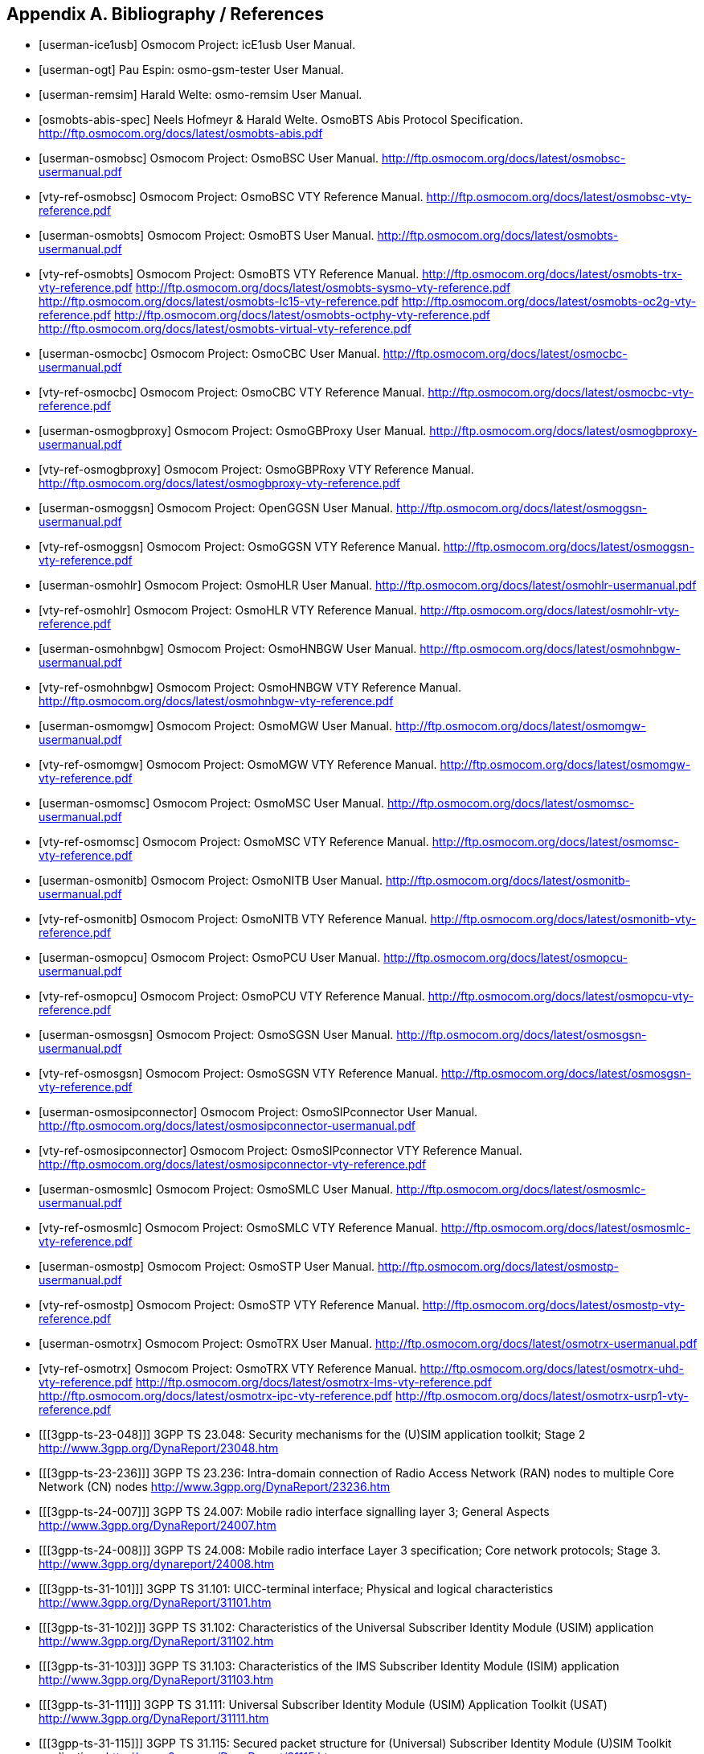 
[[bibliography]]
== Appendix A. Bibliography / References

[bibliography]
- [[[userman-ice1usb]]] Osmocom Project: icE1usb User Manual.
- [[[userman-ogt]]] Pau Espin: osmo-gsm-tester User Manual.
- [[[userman-remsim]]] Harald Welte: osmo-remsim User Manual.
- [[[osmobts-abis-spec]]] Neels Hofmeyr & Harald Welte. OsmoBTS Abis
  Protocol Specification.
  http://ftp.osmocom.org/docs/latest/osmobts-abis.pdf
- [[[userman-osmobsc]]] Osmocom Project: OsmoBSC User Manual.
  http://ftp.osmocom.org/docs/latest/osmobsc-usermanual.pdf
- [[[vty-ref-osmobsc]]] Osmocom Project: OsmoBSC VTY Reference Manual.
  http://ftp.osmocom.org/docs/latest/osmobsc-vty-reference.pdf
- [[[userman-osmobts]]] Osmocom Project: OsmoBTS User Manual.
  http://ftp.osmocom.org/docs/latest/osmobts-usermanual.pdf
- [[[vty-ref-osmobts]]] Osmocom Project: OsmoBTS VTY Reference Manual.
  http://ftp.osmocom.org/docs/latest/osmobts-trx-vty-reference.pdf
  http://ftp.osmocom.org/docs/latest/osmobts-sysmo-vty-reference.pdf
  http://ftp.osmocom.org/docs/latest/osmobts-lc15-vty-reference.pdf
  http://ftp.osmocom.org/docs/latest/osmobts-oc2g-vty-reference.pdf
  http://ftp.osmocom.org/docs/latest/osmobts-octphy-vty-reference.pdf
  http://ftp.osmocom.org/docs/latest/osmobts-virtual-vty-reference.pdf
- [[[userman-osmocbc]]] Osmocom Project: OsmoCBC User Manual.
  http://ftp.osmocom.org/docs/latest/osmocbc-usermanual.pdf
- [[[vty-ref-osmocbc]]] Osmocom Project: OsmoCBC VTY Reference Manual.
  http://ftp.osmocom.org/docs/latest/osmocbc-vty-reference.pdf
- [[[userman-osmogbproxy]]] Osmocom Project: OsmoGBProxy User Manual.
  http://ftp.osmocom.org/docs/latest/osmogbproxy-usermanual.pdf
- [[[vty-ref-osmogbproxy]]] Osmocom Project: OsmoGBPRoxy VTY Reference Manual.
  http://ftp.osmocom.org/docs/latest/osmogbproxy-vty-reference.pdf
- [[[userman-osmoggsn]]] Osmocom Project: OpenGGSN User Manual.
  http://ftp.osmocom.org/docs/latest/osmoggsn-usermanual.pdf
- [[[vty-ref-osmoggsn]]] Osmocom Project: OsmoGGSN VTY Reference Manual.
  http://ftp.osmocom.org/docs/latest/osmoggsn-vty-reference.pdf
- [[[userman-osmohlr]]] Osmocom Project: OsmoHLR User Manual.
  http://ftp.osmocom.org/docs/latest/osmohlr-usermanual.pdf
- [[[vty-ref-osmohlr]]] Osmocom Project: OsmoHLR VTY Reference Manual.
  http://ftp.osmocom.org/docs/latest/osmohlr-vty-reference.pdf
- [[[userman-osmohnbgw]]] Osmocom Project: OsmoHNBGW User Manual.
  http://ftp.osmocom.org/docs/latest/osmohnbgw-usermanual.pdf
- [[[vty-ref-osmohnbgw]]] Osmocom Project: OsmoHNBGW VTY Reference Manual.
  http://ftp.osmocom.org/docs/latest/osmohnbgw-vty-reference.pdf
- [[[userman-osmomgw]]] Osmocom Project: OsmoMGW User Manual.
  http://ftp.osmocom.org/docs/latest/osmomgw-usermanual.pdf
- [[[vty-ref-osmomgw]]] Osmocom Project: OsmoMGW VTY Reference Manual.
  http://ftp.osmocom.org/docs/latest/osmomgw-vty-reference.pdf
- [[[userman-osmomsc]]] Osmocom Project: OsmoMSC User Manual.
  http://ftp.osmocom.org/docs/latest/osmomsc-usermanual.pdf
- [[[vty-ref-osmomsc]]] Osmocom Project: OsmoMSC VTY Reference Manual.
  http://ftp.osmocom.org/docs/latest/osmomsc-vty-reference.pdf
- [[[userman-osmonitb]]] Osmocom Project: OsmoNITB User Manual.
  http://ftp.osmocom.org/docs/latest/osmonitb-usermanual.pdf
- [[[vty-ref-osmonitb]]] Osmocom Project: OsmoNITB VTY Reference Manual.
  http://ftp.osmocom.org/docs/latest/osmonitb-vty-reference.pdf
- [[[userman-osmopcu]]] Osmocom Project: OsmoPCU User Manual.
  http://ftp.osmocom.org/docs/latest/osmopcu-usermanual.pdf
- [[[vty-ref-osmopcu]]] Osmocom Project: OsmoPCU VTY Reference Manual.
  http://ftp.osmocom.org/docs/latest/osmopcu-vty-reference.pdf
- [[[userman-osmosgsn]]] Osmocom Project: OsmoSGSN User Manual.
  http://ftp.osmocom.org/docs/latest/osmosgsn-usermanual.pdf
- [[[vty-ref-osmosgsn]]] Osmocom Project: OsmoSGSN VTY Reference Manual.
  http://ftp.osmocom.org/docs/latest/osmosgsn-vty-reference.pdf
- [[[userman-osmosipconnector]]] Osmocom Project: OsmoSIPconnector User Manual.
  http://ftp.osmocom.org/docs/latest/osmosipconnector-usermanual.pdf
- [[[vty-ref-osmosipconnector]]] Osmocom Project: OsmoSIPconnector VTY Reference Manual.
  http://ftp.osmocom.org/docs/latest/osmosipconnector-vty-reference.pdf
- [[[userman-osmosmlc]]] Osmocom Project: OsmoSMLC User Manual.
  http://ftp.osmocom.org/docs/latest/osmosmlc-usermanual.pdf
- [[[vty-ref-osmosmlc]]] Osmocom Project: OsmoSMLC VTY Reference Manual.
  http://ftp.osmocom.org/docs/latest/osmosmlc-vty-reference.pdf
- [[[userman-osmostp]]] Osmocom Project: OsmoSTP User Manual.
  http://ftp.osmocom.org/docs/latest/osmostp-usermanual.pdf
- [[[vty-ref-osmostp]]] Osmocom Project: OsmoSTP VTY Reference Manual.
  http://ftp.osmocom.org/docs/latest/osmostp-vty-reference.pdf
- [[[userman-osmotrx]]] Osmocom Project: OsmoTRX User Manual.
  http://ftp.osmocom.org/docs/latest/osmotrx-usermanual.pdf
- [[[vty-ref-osmotrx]]] Osmocom Project: OsmoTRX VTY Reference Manual.
  http://ftp.osmocom.org/docs/latest/osmotrx-uhd-vty-reference.pdf
  http://ftp.osmocom.org/docs/latest/osmotrx-lms-vty-reference.pdf
  http://ftp.osmocom.org/docs/latest/osmotrx-ipc-vty-reference.pdf
  http://ftp.osmocom.org/docs/latest/osmotrx-usrp1-vty-reference.pdf
- [[[3gpp-ts-23-048]]] 3GPP TS 23.048: Security mechanisms for the
  (U)SIM application toolkit; Stage 2
  http://www.3gpp.org/DynaReport/23048.htm
- [[[3gpp-ts-23-236]]] 3GPP TS 23.236: Intra-domain connection of Radio Access
  Network (RAN) nodes to multiple Core Network (CN) nodes
  http://www.3gpp.org/DynaReport/23236.htm
- [[[3gpp-ts-24-007]]] 3GPP TS 24.007: Mobile radio interface signalling
  layer 3; General Aspects
  http://www.3gpp.org/DynaReport/24007.htm
- [[[3gpp-ts-24-008]]] 3GPP TS 24.008: Mobile radio interface Layer 3
  specification; Core network protocols; Stage 3.
  http://www.3gpp.org/dynareport/24008.htm
- [[[3gpp-ts-31-101]]] 3GPP TS 31.101: UICC-terminal interface;
  Physical and logical characteristics
  http://www.3gpp.org/DynaReport/31101.htm
- [[[3gpp-ts-31-102]]] 3GPP TS 31.102: Characteristics of the
  Universal Subscriber Identity Module (USIM) application
  http://www.3gpp.org/DynaReport/31102.htm
- [[[3gpp-ts-31-103]]] 3GPP TS 31.103: Characteristics of the
  IMS Subscriber Identity Module (ISIM) application
  http://www.3gpp.org/DynaReport/31103.htm
- [[[3gpp-ts-31-111]]] 3GPP TS 31.111: Universal Subscriber Identity
  Module (USIM) Application Toolkit (USAT)
  http://www.3gpp.org/DynaReport/31111.htm
- [[[3gpp-ts-31-115]]] 3GPP TS 31.115: Secured packet structure for
  (Universal) Subscriber Identity Module (U)SIM Toolkit applications
  http://www.3gpp.org/DynaReport/31115.htm
- [[[3gpp-ts-31-116]]] 3GPP TS 31.116: Remote APDU Structure for
  (U)SIM Toolkit applications http://www.3gpp.org/DynaReport/31116.htm
- [[[3gpp-ts-35-205]]] 3GPP TS 35.205: 3G Security; Specification of
  the MILENAGE algorithm set: General
- [[[3gpp-ts-35-206]]] 3GPP TS 35.206: 3G Security; Specification of
  the MILENAGE algorithm set: Algorithm specification
  http://www.3gpp.org/DynaReport/35206.htm
- [[[3gpp-ts-44-006]]] 3GPP TS 44.006: Mobile Station - Base Station
  System (MS - BSS) interface; Data Link (DL) layer specification
  http://www.3gpp.org/DynaReport/44006.htm
- [[[3gpp-ts-44-018]]] 3GPP TS 44.018: Mobile radio interface layer 3
  specification; Radio Resource Control (RRC) protocol
  http://www.3gpp.org/DynaReport/44018.htm
- [[[3gpp-ts-44-064]]] 3GPP TS 44.064: Mobile Station - Serving GPRS
  Support Node (MS-SGSN); Logical Link Control (LLC) Layer Specification
  http://www.3gpp.org/DynaReport/44064.htm
- [[[3gpp-ts-48-008]]] 3GPP TS 48.008: Mobile Switching Centre - Base
  Station system (MSC-BSS) interface; Layer 3 specification
  http://www.3gpp.org/DynaReport/48008.htm
- [[[3gpp-ts-48-016]]] 3GPP TS 48.016: General Packet Radio Service
  (GPRS); Base Station System (BSS) - Serving GPRS Support Node (SGSN)
  interface; Network service
  http://www.3gpp.org/DynaReport/48016.htm
- [[[3gpp-ts-48-018]]] 3GPP TS 48.018: General Packet Radio Service
  (GPRS); Base Station System (BSS) - Serving GPRS Support Node (SGSN);
  BSS GPRS protocol (BSSGP)
  http://www.3gpp.org/DynaReport/48018.htm
- [[[3gpp-ts-48-056]]] 3GPP TS 48.056: Base Station Controller - Base
  Transceiver Station (BSC - BTS) interface; Layer 2 specification
  http://www.3gpp.org/DynaReport/48056.htm
- [[[3gpp-ts-48-058]]] 3GPP TS 48.058: Base Station Controller - Base
  Transceiver Station (BSC - BTS) Interface; Layer 3 specification
  http://www.3gpp.org/DynaReport/48058.htm
- [[[3gpp-ts-51-011]]] 3GPP TS 51.011: Specification of the Subscriber
  Identity Module - Mobile Equipment (SIM-ME) interface
- [[[3gpp-ts-51-014]]] 3GPP TS 51.014: Specification of the SIM
  Application Toolkit for the Subscriber Identity Module - Mobile
  Equipment (SIM - ME) interface http://www.3gpp.org/DynaReport/51014.htm
- [[[3gpp-ts-52-021]]] 3GPP TS 52.021: Network Management (NM)
  procedures and messages on the A-bis interface
  http://www.3gpp.org/DynaReport/52021.htm

- [[[etsi-tr102216]]] ETSI TR 102 216: Smart cards
  http://www.etsi.org/deliver/etsi_tr/102200_102299/102216/03.00.00_60/tr_102216v030000p.pdf

- [[[etsi-ts102221]]] ETSI TS 102 221: Smart Cards; UICC-Terminal
  interface; Physical and logical characteristics
  http://www.etsi.org/deliver/etsi_ts/102200_102299/102221/13.01.00_60/ts_102221v130100p.pdf
- [[[etsi-ts101220]]] ETSI TS 101 220: Smart Cards; ETSI numbering
  system for telecommunication application providers
  http://www.etsi.org/deliver/etsi_ts/101200_101299/101220/12.00.00_60/ts_101220v120000p.pdf

- [[[ietf-rfc768]]] IETF RFC 768: Internet Protocol
  https://tools.ietf.org/html/rfc791
- [[[ietf-rfc793]]] IETF RFC 793: Transmission Control Protocol
  https://tools.ietf.org/html/rfc793
- [[[ietf-rfc1035]]] IETF RFC 1035: Domain Names - Implementation and Specification
  https://tools.ietf.org/html/rfc1035
- [[[ietf-rfc1350]]] IETF RFC 1350: Trivial File Transfer Protool
  https://tools.ietf.org/html/rfc1350
- [[[ietf-rfc2131]]] IETF RFC 2131: Dynamic Host Configuration Protocol
  https://tools.ietf.org/html/rfc2131
- [[[ietf-rfc2719]]] IETF RFC 2719: Signal Transport over IP
  https://tools.ietf.org/html/rfc2719
- [[[ietf-rfc3331]]] IETF RFC 3331: Message Transfer Part 2 User Adaptation Layer
  https://tools.ietf.org/html/rfc3331
- [[[ietf-rfc3550]]] IETF RFC 3550: RTP: A Transport protocol for Real-Time Applications
  https://tools.ietf.org/html/rfc3550
- [[[ietf-rfc3596]]] IETF RFC 3596: DNS Extensions to Support IP Version 6
  https://tools.ietf.org/html/rfc3596
- [[[ietf-rfc3868]]] IETF RFC 3868: SCCP User Adaptation Layer
  https://tools.ietf.org/html/rfc3868
- [[[ietf-rfc4165]]] IETF RFC 4165: Message Transfer Part 2 Peer-to-Peeer Adaptation Layer
  https://tools.ietf.org/html/rfc4165
- [[[ietf-rfc4251]]] IETF RFC 4251: The Secure Shell (SSH) Protocol Architecture
  https://tools.ietf.org/html/rfc4251
- [[[ietf-rfc4666]]] IETF RFC 4666: Message Transfer Part 3 User Adaptation Layer
  https://tools.ietf.org/html/rfc4666
- [[[ietf-rfc5771]]] IETF RFC 5771: IANA Guidelines for IPv4 Multicast Address Assignments
  https://tools.ietf.org/html/rfc5771

- [[[itu-t-q701]]] ITU-T Q.701: Functional Description of the Message Transfer Part (MTP)
  https://www.itu.int/rec/T-REC-Q.701/en/
- [[[itu-t-q711]]] ITU-T Q.711: Functional Description of the Signalling Connection Control Part
  https://www.itu.int/rec/T-REC-Q.711/en/
- [[[itu-t-q713]]] ITU-T Q.713: Signalling connection control part formats and codes
  https://www.itu.int/rec/T-REC-Q.713/en/
- [[[itu-t-q714]]] ITU-T Q.714: Signalling connection control part procedures
  https://www.itu.int/rec/T-REC-Q.714/en/
- [[[itu-t-q921]]] ITU-T Q.921: ISDN user-network interface -
  Data link layer specification
  https://www.itu.int/rec/T-REC-Q.921/en

- [[[smpp-34]]] SMPP Develoepers Forum. Short Message Peer-to-Peer
  Protocol Specification v3.4
  http://docs.nimta.com/SMPP_v3_4_Issue1_2.pdf

- [[[gnu-agplv3]]] Free Software Foundation.  GNU Affero General Public
  License.  http://www.gnu.org/licenses/agpl-3.0.en.html
- [[[freeswitch_pbx]]] FreeSWITCH SIP PBX
  https://freeswitch.org
